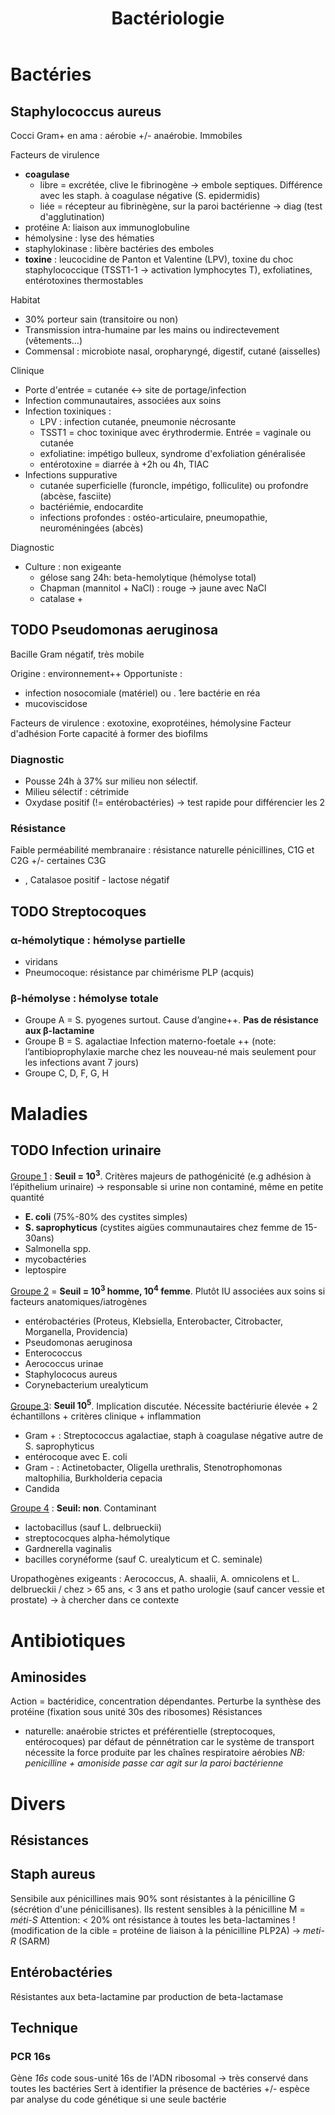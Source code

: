 :PROPERTIES:
:ID:       f9d35304-7a95-4bbd-9230-35030a692ef4
:END:
#+title: Bactériologie
#+filetags: medecine bacterio

* Bactéries
** Staphylococcus aureus
Cocci Gram+ en ama : aérobie +/- anaérobie. Immobiles

**** Facteurs de virulence
- *coagulase*
  - libre = excrétée, clive le fibrinogène -> embole septiques. Différence avec les staph. à coagulase négative (S. epidermidis)
  - liée = récepteur au fibrinègène, sur la paroi bactérienne -> diag (test d'agglutination)
- protéine A: liaison aux immunoglobuline
- hémolysine : lyse des hématies
- staphylokinase : libère bactéries des emboles
- *toxine* : leucocidine de Panton et Valentine (LPV), toxine du choc staphylococcique (TSST1-1 -> activation lymphocytes T), exfoliatines, entérotoxines thermostables

**** Habitat
- 30% porteur sain (transitoire ou non)
- Transmission intra-humaine par les mains ou indirectevement (vêtements...)
- Commensal : microbiote nasal, oropharyngé, digestif, cutané (aisselles)

**** Clinique
- Porte d'entrée = cutanée <-> site de portage/infection
- Infection communautaires, associées aux soins
- Infection toxiniques :
  - LPV : infection cutanée, pneumonie nécrosante
  - TSST1 = choc toxinique avec érythrodermie. Entrée = vaginale ou cutanée
  - exfoliatine: impétigo bulleux, syndrome d'exfoliation généralisée
  - entérotoxine = diarrée à +2h ou 4h, TIAC
- Infections suppurative
  - cutanée superficielle (furoncle, impétigo, folliculite) ou profondre (abcèse, fasciite)
  - bactériémie, endocardite
  - infections profondes : ostéo-articulaire, pneumopathie, neuroméningées (abcès)
**** Diagnostic
- Culture : non exigeante
  - gélose sang 24h: beta-hemolytique (hémolyse total)
  - Chapman (mannitol + NaCl) : rouge -> jaune avec NaCl
  - catalase +
** TODO Pseudomonas aeruginosa
Bacille Gram négatif, très mobile

Origine : environnement++
Opportuniste :
- infection nosocomiale (matériel) ou . 1ere bactérie en réa
- mucoviscidose
Facteurs de virulence : exotoxine, exoprotéines, hémolysine
Facteur d'adhésion
Forte capacité à former des biofilms

*** Diagnostic
- Pousse 24h à 37% sur milieu non sélectif.
- Milieu sélectif : cétrimide
- Oxydase positif (!= entérobactéries) -> test rapide pour différencier les 2
*** Résistance
Faible perméabilité membranaire : résistance naturelle pénicillines, C1G et C2G +/- certaines C3G
+ , Catalasoe positif - lactose négatif
** TODO Streptocoques
*** α-hémolytique : hémolyse partielle
- viridans
- Pneumocoque: résistance par chimérisme PLP (acquis)
*** β-hémolyse : hémolyse totale
- Groupe A = S. pyogenes surtout. Cause d’angine++. *Pas de résistance aux β-lactamine*
- Groupe B = S. agalactiae
 Infection materno-foetale ++ (note: l’antibioprophylaxie marche chez les nouveau-né mais seulement pour les infections avant 7 jours)
- Groupe C, D, F, G, H
* Maladies
** TODO Infection urinaire
_Groupe 1_ : *Seuil = 10^3*. Critères majeurs de pathogénicité (e.g adhésion à l’épithelium urinaire) -> responsable si urine non contaminé, même en petite quantité
- *E. coli* (75%-80% des cystites simples)
- *S. saprophyticus* (cystites aigües communautaires chez femme de 15-30ans)
- Salmonella spp.
- mycobactéries
- leptospire

_Groupe 2_ = *Seuil = 10^3 homme, 10^4 femme*. Plutôt IU associées aux soins si facteurs anatomiques/iatrogènes
- entérobactéries (Proteus, Klebsiella, Enterobacter, Citrobacter, Morganella, Providencia)
- Pseudomonas aeruginosa
- Enterococcus
- Aerococcus urinae
- Staphylococus aureus
- Corynebacterium urealyticum

_Groupe 3_: *Seuil 10^5*. Implication discutée. Nécessite bactériurie élevée + 2 échantillons + critères clinique + inflammation
- Gram + : Streptococcus agalactiae, staph à coagulase négative autre de S. saprophyticus
- entérocoque avec E. coli
- Gram - : Actinetobacter, Oligella urethralis, Stenotrophomonas maltophilia, Burkholderia cepacia
- Candida

_Groupe 4_ : *Seuil: non*. Contaminant
- lactobacillus (sauf L. delbrueckii)
- streptococques alpha-hémolytique
- Gardnerella vaginalis
- bacilles corynéforme (sauf C. urealyticum et C. seminale)

Uropathogènes exigeants : Aerococcus, A. shaalii, A. omnicolens et L. delbrueckii
/ chez > 65 ans, < 3 ans et patho urologie (sauf cancer vessie et prostate) -> à chercher dans ce contexte
* Antibiotiques
** Aminosides
Action = bactéridice, concentration dépendantes. Perturbe la synthèse des protéine (fixation sous unité 30s des ribosomes)
Résistances
- naturelle: anaérobie strictes et préférentielle (streptocoques, entérocoques) par défaut de pénnétration car le système de transport nécessite la force produite par les chaînes respiratoire aérobies
  /NB: penicilline + amoniside passe car agit sur la paroi bactérienne/
* Divers
** Résistances
** Staph aureus
Sensibile aux pénicillines mais 90% sont résistantes à la pénicilline G  (sécrétion d'une pénicillisanes).
Ils restent sensibles à la pénicilline M = /méti-S/
Attention: < 20% ont résistance à toutes les beta-lactamines ! (modification de la cible = protéine de liaison à la pénicilline PLP2A) ->
/meti-R/ (SARM)
** Entérobactéries
Résistantes aux beta-lactamine par production de beta-lactamase
** Technique
*** PCR 16s
Gène /16s/ code sous-unité 16s de l'ADN ribosomal -> très conservé dans toutes les bactéries
Sert à identifier la présence de bactéries +/- espèce par analyse du code génétique si une seule bactérie

